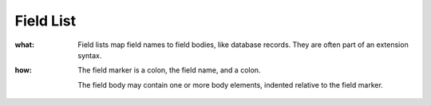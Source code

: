 ==========
Field List
==========

:what:  Field lists map field names to field bodies, like
        database records.  They are often part of an extension
        syntax.

:how:   The field marker is a colon, the field name, and a
        colon.

        The field body may contain one or more body elements,
        indented relative to the field marker.
